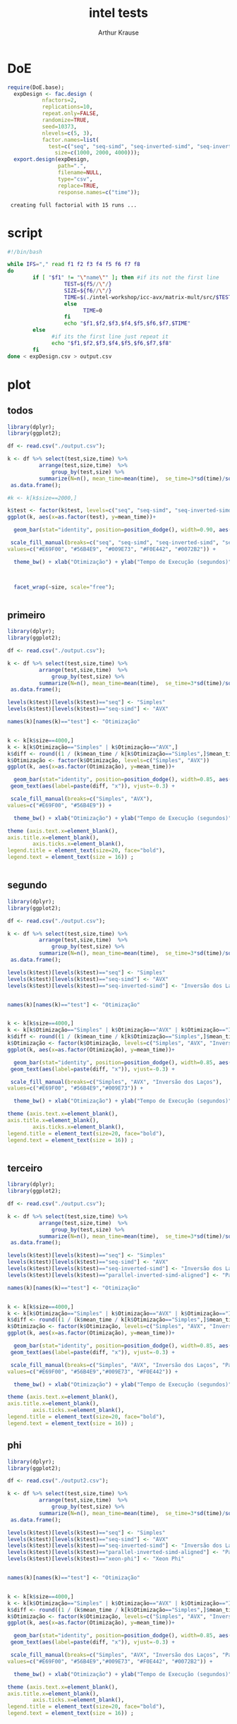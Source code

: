 # -*- org-export-babel-evaluate: nil -*-
#+TITLE: intel tests
#+AUTHOR: Arthur Krause
#+LATEX_HEADER: \usepackage[margin=2cm,a4paper]{geometry}
#+STARTUP: overview indent
#+TAGS: Arthur(A) noexport(n) deprecated(d)
#+EXPORT_SELECT_TAGS: export
#+EXPORT_EXCLUDE_TAGS: noexport
#+SEQ_TODO: TODO(t!) STARTED(s!) WAITING(w!) | DONE(d!) CANCELLED(c!) DEFERRED(f!)


* DoE
#+begin_src R :results output :session *R* :exports both
require(DoE.base);
  expDesign <- fac.design (
           nfactors=2,
           replications=10,
           repeat.only=FALSE,
           randomize=TRUE,
           seed=10373,
           nlevels=c(5, 3),
           factor.names=list(
	         test=c("seq", "seq-simd", "seq-inverted-simd", "seq-inverted-simd-aligned", "parallel-inverted-simd-aligned"),
               size=c(1000, 2000, 4000)));               
  export.design(expDesign,
                path=".",
                filename=NULL,
                type="csv",
                replace=TRUE,
                response.names=c("time"));
#+end_src

#+RESULTS:
:  creating full factorial with 15 runs ...

* script
#+begin_src sh :results output :exports both :tangle exp.sh
#!/bin/bash

while IFS="," read f1 f2 f3 f4 f5 f6 f7 f8
do
        if [ "$f1" != "\"name\"" ]; then #if its not the first line
                  TEST=${f5//\"/}
                  SIZE=${f6//\"/}
                  TIME=$(./intel-workshop/icc-avx/matrix-mult/src/$TEST\.exec $SIZE | grep time | awk '{print $2}')
                  else
                        TIME=0
                  fi
                  echo "$f1,$f2,$f3,$f4,$f5,$f6,$f7,$TIME"
        else
              #if its the first line just repeat it
              echo "$f1,$f2,$f3,$f4,$f5,$f6,$f7,$f8"
        fi
done < expDesign.csv > output.csv

#+end_src
* plot

** todos
#+begin_src R :results output graphics :file tempos.png :exports both :width 1200 :height 500 :session *Rs*
library(dplyr);
library(ggplot2); 

df <- read.csv("./output.csv");

k <- df %>% select(test,size,time) %>% 
 	      arrange(test,size,time)  %>% 
    	      group_by(test,size) %>%
	      summarize(N=n(), mean_time=mean(time),  se_time=3*sd(time)/sqrt(n())) %>%
 as.data.frame();

#k <- k[k$size==2000,]

k$test <- factor(k$test, levels=c("seq", "seq-simd", "seq-inverted-simd", "seq-inverted-simd-aligned", "parallel-inverted-simd-aligned"))
ggplot(k, aes(x=as.factor(test), y=mean_time))+

  geom_bar(stat="identity", position=position_dodge(), width=0.90, aes(fill=test)) + 

 scale_fill_manual(breaks=c("seq", "seq-simd", "seq-inverted-simd", "seq-inverted-simd-aligned", "parallel-inverted-simd-aligned"), 
values=c("#E69F00", "#56B4E9", "#009E73", "#F0E442", "#0072B2")) +

  theme_bw() + xlab("Otimização") + ylab("Tempo de Execução (segundos)")  +



  facet_wrap(~size, scale="free");


#+end_src

#+RESULTS:
[[file:tempos.png]]

** primeiro
#+begin_src R :results output graphics :file tempos1.png :exports both :width 320 :height 300 :session *Rs*
library(dplyr);
library(ggplot2); 

df <- read.csv("./output.csv");

k <- df %>% select(test,size,time) %>% 
 	      arrange(test,size,time)  %>% 
    	      group_by(test,size) %>%
	      summarize(N=n(), mean_time=mean(time),  se_time=3*sd(time)/sqrt(n())) %>%
 as.data.frame();

levels(k$test)[levels(k$test)=="seq"] <- "Simples"
levels(k$test)[levels(k$test)=="seq-simd"] <- "AVX"

names(k)[names(k)=="test"] <- "Otimização"


k <- k[k$size==4000,]
k <- k[k$Otimização=="Simples" | k$Otimização=="AVX",]
k$diff <- round((1 / (k$mean_time / k[k$Otimização=="Simples",]$mean_time)), 3);
k$Otimização <- factor(k$Otimização, levels=c("Simples", "AVX"))
ggplot(k, aes(x=as.factor(Otimização), y=mean_time))+

  geom_bar(stat="identity", position=position_dodge(), width=0.85, aes(fill=Otimização)) + 
 geom_text(aes(label=paste(diff, "x")), vjust=-0.3) +

 scale_fill_manual(breaks=c("Simples", "AVX"), 
values=c("#E69F00", "#56B4E9")) +

  theme_bw() + xlab("Otimização") + ylab("Tempo de Execução (segundos)")  +

theme (axis.text.x=element_blank(),
axis.title.x=element_blank(),
        axis.ticks.x=element_blank(),
legend.title = element_text(size=20, face="bold"),
legend.text = element_text(size = 16)) ;


#+end_src

#+RESULTS:
[[file:tempos1.png]]

** segundo
#+begin_src R :results output graphics :file tempos2.png :exports both :width 480 :height 300 :session *Rs*
library(dplyr);
library(ggplot2); 

df <- read.csv("./output.csv");

k <- df %>% select(test,size,time) %>% 
 	      arrange(test,size,time)  %>% 
    	      group_by(test,size) %>%
	      summarize(N=n(), mean_time=mean(time),  se_time=3*sd(time)/sqrt(n())) %>%
 as.data.frame();

levels(k$test)[levels(k$test)=="seq"] <- "Simples"
levels(k$test)[levels(k$test)=="seq-simd"] <- "AVX"
levels(k$test)[levels(k$test)=="seq-inverted-simd"] <- "Inversão dos Laços"


names(k)[names(k)=="test"] <- "Otimização"


k <- k[k$size==4000,]
k <- k[k$Otimização=="Simples" | k$Otimização=="AVX" | k$Otimização=="Inversão dos Laços",]
k$diff <- round((1 / (k$mean_time / k[k$Otimização=="Simples",]$mean_time)), 3);
k$Otimização <- factor(k$Otimização, levels=c("Simples", "AVX", "Inversão dos Laços"))
ggplot(k, aes(x=as.factor(Otimização), y=mean_time))+

  geom_bar(stat="identity", position=position_dodge(), width=0.85, aes(fill=Otimização)) + 
 geom_text(aes(label=paste(diff, "x")), vjust=-0.3) +

 scale_fill_manual(breaks=c("Simples", "AVX", "Inversão dos Laços"), 
values=c("#E69F00", "#56B4E9","#009E73")) +

  theme_bw() + xlab("Otimização") + ylab("Tempo de Execução (segundos)")  +

theme (axis.text.x=element_blank(),
axis.title.x=element_blank(),
        axis.ticks.x=element_blank(),
legend.title = element_text(size=20, face="bold"),
legend.text = element_text(size = 16)) ;


#+end_src

#+RESULTS:
[[file:tempos2.png]]

** terceiro
#+begin_src R :results output graphics :file tempos3.png :exports both :width 570 :height 300 :session *Rs*
library(dplyr);
library(ggplot2); 

df <- read.csv("./output.csv");

k <- df %>% select(test,size,time) %>% 
 	      arrange(test,size,time)  %>% 
    	      group_by(test,size) %>%
	      summarize(N=n(), mean_time=mean(time),  se_time=3*sd(time)/sqrt(n())) %>%
 as.data.frame();

levels(k$test)[levels(k$test)=="seq"] <- "Simples"
levels(k$test)[levels(k$test)=="seq-simd"] <- "AVX"
levels(k$test)[levels(k$test)=="seq-inverted-simd"] <- "Inversão dos Laços"
levels(k$test)[levels(k$test)=="parallel-inverted-simd-aligned"] <- "Paralelismo OpenMP"

names(k)[names(k)=="test"] <- "Otimização"


k <- k[k$size==4000,]
k <- k[k$Otimização=="Simples" | k$Otimização=="AVX" | k$Otimização=="Inversão dos Laços" | k$Otimização=="Paralelismo OpenMP",]
k$diff <- round((1 / (k$mean_time / k[k$Otimização=="Simples",]$mean_time)), 3);
k$Otimização <- factor(k$Otimização, levels=c("Simples", "AVX", "Inversão dos Laços", "Paralelismo OpenMP"))
ggplot(k, aes(x=as.factor(Otimização), y=mean_time))+

  geom_bar(stat="identity", position=position_dodge(), width=0.85, aes(fill=Otimização)) + 
 geom_text(aes(label=paste(diff, "x")), vjust=-0.3) +

 scale_fill_manual(breaks=c("Simples", "AVX", "Inversão dos Laços", "Paralelismo OpenMP"), 
values=c("#E69F00", "#56B4E9","#009E73", "#F0E442")) +

  theme_bw() + xlab("Otimização") + ylab("Tempo de Execução (segundos)")  +

theme (axis.text.x=element_blank(),
axis.title.x=element_blank(),
        axis.ticks.x=element_blank(),
legend.title = element_text(size=20, face="bold"),
legend.text = element_text(size = 16)) ;
#+end_src

#+RESULTS:
[[file:tempos3.png]]

** phi
#+begin_src R :results output graphics :file tempos4.png :exports both :width 640 :height 300 :session *Rs*
library(dplyr);
library(ggplot2); 

df <- read.csv("./output2.csv");

k <- df %>% select(test,size,time) %>% 
 	      arrange(test,size,time)  %>% 
    	      group_by(test,size) %>%
	      summarize(N=n(), mean_time=mean(time),  se_time=3*sd(time)/sqrt(n())) %>%
 as.data.frame();

levels(k$test)[levels(k$test)=="seq"] <- "Simples"
levels(k$test)[levels(k$test)=="seq-simd"] <- "AVX"
levels(k$test)[levels(k$test)=="seq-inverted-simd"] <- "Inversão dos Laços"
levels(k$test)[levels(k$test)=="parallel-inverted-simd-aligned"] <- "Paralelismo OpenMP"
levels(k$test)[levels(k$test)=="xeon-phi"] <- "Xeon Phi"


names(k)[names(k)=="test"] <- "Otimização"


k <- k[k$size==4000,]
k <- k[k$Otimização=="Simples" | k$Otimização=="AVX" | k$Otimização=="Inversão dos Laços" | k$Otimização=="Paralelismo OpenMP" | k$Otimização=="Xeon Phi",]
k$diff <- round((1 / (k$mean_time / k[k$Otimização=="Simples",]$mean_time)), 3);
k$Otimização <- factor(k$Otimização, levels=c("Simples", "AVX", "Inversão dos Laços", "Paralelismo OpenMP", "Xeon Phi"))
ggplot(k, aes(x=as.factor(Otimização), y=mean_time))+

  geom_bar(stat="identity", position=position_dodge(), width=0.85, aes(fill=Otimização)) + 
 geom_text(aes(label=paste(diff, "x")), vjust=-0.3) +

 scale_fill_manual(breaks=c("Simples", "AVX", "Inversão dos Laços", "Paralelismo OpenMP", "Xeon Phi"), 
values=c("#E69F00", "#56B4E9","#009E73", "#F0E442", "#0072B2")) +

  theme_bw() + xlab("Otimização") + ylab("Tempo de Execução (segundos)")  +

theme (axis.text.x=element_blank(),
axis.title.x=element_blank(),
        axis.ticks.x=element_blank(),
legend.title = element_text(size=20, face="bold"),
legend.text = element_text(size = 16)) ;
#+end_src

#+RESULTS:
[[file:tempos4.png]]

** sem phi nem paralelo
 #+begin_src R :results output graphics :file tempos_cache.png :exports both :width 1200 :height 500 :session *Rs*
library(dplyr);
library(ggplot2); 

df <- read.csv("./output.csv");

k <- df %>% select(test,size,time) %>% 
 	      arrange(test,size,time)  %>% 
    	      group_by(test,size) %>%
	      summarize(N=n(), mean_time=mean(time),  se_time=3*sd(time)/sqrt(n())) %>%
 as.data.frame();

k <- k[k$test=="seq" | k$test=="seq-simd" | k$test=="seq-inverted-simd" | k$test=="seq-inverted-simd-aligned",]
k$diff <- round((1 / (k$mean_time / k[k$test=="seq",]$mean_time)), 3);
k$test <- factor(k$test, levels=c("seq", "seq-simd", "seq-inverted-simd", "seq-inverted-simd-aligned"))
ggplot(k, aes(x=as.factor(test), y=mean_time))+

  geom_bar(stat="identity", position=position_dodge(), width=0.90, aes(fill=test)) + 
 geom_text(aes(label=paste(diff, "x")), vjust=-0.3) +
 scale_fill_manual(breaks=c("seq", "seq-simd", "seq-inverted-simd", "seq-inverted-simd-aligned"), 
values=c("#E69F00", "#56B4E9", "#009E73", "#F0E442")) +

  theme_bw() + xlab("Otimização") + ylab("Tempo de Execução (segundos)")  +

theme (axis.text.x=element_blank(),
axis.title.x=element_blank(),
        axis.ticks.x=element_blank())+
   facet_wrap(~size, scale="free");


#+end_src

 #+RESULTS:
 [[file:tempos_cache.png]]


* DoE Vtune
#+begin_src R :results output :session *vtune* :exports both
require(DoE.base);
  cacheDesign <- fac.design (
           nfactors=2,
           replications=10,
           repeat.only=FALSE,
           randomize=TRUE,
           seed=10373,
           nlevels=c(5, 3),
           factor.names=list(
	         test=c("seq", "seq-simd", "seq-inverted-simd", "seq-inverted-simd-aligned", "parallel-inverted-simd-aligned"),
               size=c(1000, 2000, 4000)));               
  export.design(cacheDesign,
                path=".",
                filename=NULL,
                type="csv",
                replace=TRUE,
                response.names=c("L1_hit", "L1_load"));
#+end_src

#+RESULTS:
:  creating full factorial with 15 runs ...

* vtune plot
#+begin_src R :results output graphics :file misses.png :exports both :width 600 :height 300 :session *vtune*
library(dplyr);
library(ggplot2); 

df <- read.csv("./c_output.csv");

df$L1_miss <- (df$L1_load - df$L1_hit);
df$miss_ratio <- (df$L1_miss / df$L1_load);

k <- df %>% select(test,size,L1_hit,L1_load, L1_miss, miss_ratio) %>% 
 	      arrange(test,size,L1_hit,L1_load, L1_miss, miss_ratio)  %>% 
    	      group_by(test,size) %>%
	      summarize(N=n(), mean_hit=mean(L1_hit),  se_hit=3*sd(L1_hit)/sqrt(n()), mean_load=mean(L1_load),  se_load=3*sd(L1_load)/sqrt(n()), mean_miss=mean(L1_miss),  se_miss=3*sd(L1_miss)/sqrt(n()), mean_ratio=mean(miss_ratio),  se_ratio=3*sd(miss_ratio)/sqrt(n())) %>%
 as.data.frame();

levels(k$test)[levels(k$test)=="seq"] <- "Simples"
levels(k$test)[levels(k$test)=="seq-simd"] <- "AVX"
levels(k$test)[levels(k$test)=="seq-inverted-simd"] <- "Inversão dos Laços"
levels(k$test)[levels(k$test)=="seq-inverted-simd-aligned"] <- "Alinhamento de Memória"


names(k)[names(k)=="test"] <- "Otimização"

k <- k[k$size==4000,]
k$miss <- k$mean_load - k$mean_hit;
k <- k[k$Otimização!="parallel-inverted-simd-aligned",]

k$Otimização <- factor(k$Otimização, levels=c("Simples", "AVX", "Inversão dos Laços", "Alinhamento de Memória"))
ggplot(k, aes(x=as.factor(Otimização), y=miss))+
  geom_bar(stat="identity", position=position_dodge(), width=0.85, aes(fill=Otimização)) + 
 scale_fill_manual(breaks=c("Simples", "AVX", "Inversão dos Laços", "Alinhamento de Memória"), 
values=c("#E69F00", "#56B4E9", "#009E73", "#F0E442")) +

  theme_bw() + xlab("Otimização") + ylab("Taxa de misses na cache L1")  +

theme (axis.text.x=element_blank(),
axis.title.x=element_blank(),
        axis.ticks.x=element_blank(),
legend.title = element_text(size=20, face="bold"),
legend.text = element_text(size = 16)) ;




 

#+end_src

#+RESULTS:
[[file:misses.png]]

